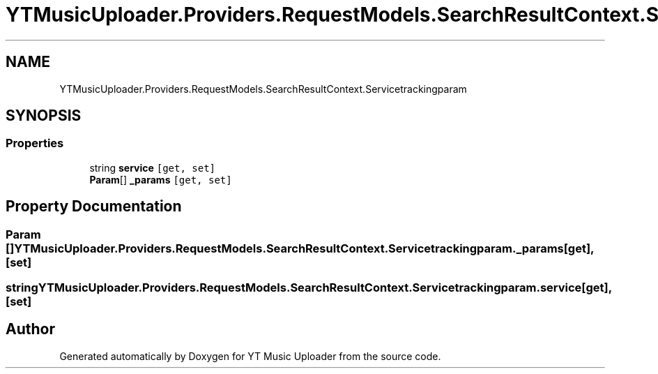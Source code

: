 .TH "YTMusicUploader.Providers.RequestModels.SearchResultContext.Servicetrackingparam" 3 "Sat Apr 10 2021" "YT Music Uploader" \" -*- nroff -*-
.ad l
.nh
.SH NAME
YTMusicUploader.Providers.RequestModels.SearchResultContext.Servicetrackingparam
.SH SYNOPSIS
.br
.PP
.SS "Properties"

.in +1c
.ti -1c
.RI "string \fBservice\fP\fC [get, set]\fP"
.br
.ti -1c
.RI "\fBParam\fP[] \fB_params\fP\fC [get, set]\fP"
.br
.in -1c
.SH "Property Documentation"
.PP 
.SS "\fBParam\fP [] YTMusicUploader\&.Providers\&.RequestModels\&.SearchResultContext\&.Servicetrackingparam\&._params\fC [get]\fP, \fC [set]\fP"

.SS "string YTMusicUploader\&.Providers\&.RequestModels\&.SearchResultContext\&.Servicetrackingparam\&.service\fC [get]\fP, \fC [set]\fP"


.SH "Author"
.PP 
Generated automatically by Doxygen for YT Music Uploader from the source code\&.
